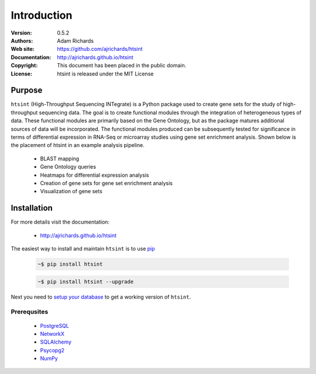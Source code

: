 ************
Introduction
************

:Version: 0.5.2
:Authors: Adam Richards
:Web site: https://github.com/ajrichards/htsint
:Documentation: http://ajrichards.github.io/htsint
:Copyright: This document has been placed in the public domain.
:License: htsint is released under the MIT License


Purpose
=======

``htsint`` (High-Throughput Sequencing INTegrate) is a Python package used to create gene sets for the study of high-throughput sequencing data. The goal is to create functional modules through the integration of heterogeneous types of data. These functional modules are primarily based on the Gene Ontology, but as the package matures additional sources of data will be incorporated. The functional modules produced can be subsequently tested for significance in terms of differential expression in RNA-Seq or microarray studies using gene set enrichment analysis. Shown below is the placement of htsint in an example analysis pipeline.

  * BLAST mapping
  * Gene Ontology queries
  * Heatmaps for differential expression analysis
  * Creation of gene sets for gene set enrichment analysis
  * Visualization of gene sets

Installation
================

For more details visit the documentation:

  *  http://ajrichards.github.io/htsint

The easiest way to install and maintain ``htsint`` is to use `pip <https://pypi.python.org/pypi/pip>`_

  .. code-block:: bash

      ~$ pip install htsint

  .. code-block:: bash

      ~$ pip install htsint --upgrade

Next you need to `setup your database <http://ajrichards.github.io/htsint/database.html>`_ to get a working version of ``htsint``.

Prerequsites 
-----------------------------------

  * `PostgreSQL <www.postgresql.org/>`_
  * `NetworkX <https://networkx.github.io/>`_
  * `SQLAlchemy <http://www.sqlalchemy.org/>`_
  * `Psycopg2 <http://initd.org/psycopg/>`_
  * `NumPy <www.numpy.org/>`_

  
